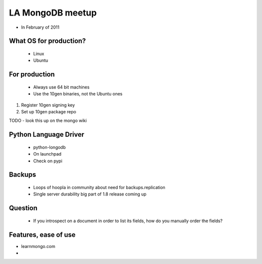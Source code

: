 ==================
LA MongoDB meetup 
==================

* In February of 2011

What OS for production?
-----------------------

 * Linux
 * Ubuntu
 
For production
---------------

 * Always use 64 bit machines
 * Use the 10gen binaries, not the Ubuntu ones

1. Register 10gen signing key
2. Set up 10gen package repo

TODO - look this up on the mongo wiki

Python Language Driver
-----------------------
 
 * python-longodb
 * On launchpad
 * Check on pypi
 
Backups
-------

 * Loops of hoopla in community about need for backups.replication
 * Single server durability big part of 1.8 release coming up
 
Question
--------

 * If you introspect on a document in order to list its fields, how do you manually order the fields?
 
Features, ease of use
---------------------

* learnmongo.com
* 